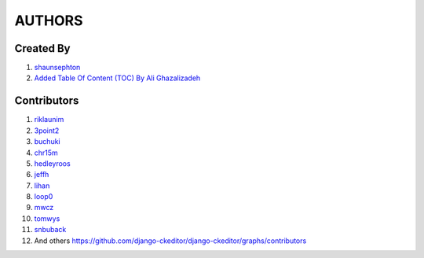 AUTHORS
=======


Created By
----------
#. `shaunsephton <http://github.com/shaunsephton>`__

#. `Added Table Of Content (TOC) By Ali Ghazalizadeh <https://github.com/alighazali13>`__

Contributors
------------
#. `riklaunim <https://github.com/riklaunim>`__
#. `3point2 <https://github.com/3point2>`__
#. `buchuki <http://github.com/buchuki>`__
#. `chr15m <http://github.com/chr15m>`__
#. `hedleyroos <https://github.com/hedleyroos>`__
#. `jeffh <https://github.com/jeffh>`__
#. `lihan <https://github.com/lihan>`__
#. `loop0 <http://github.com/loop0>`__
#. `mwcz <https://github.com/mwcz>`__
#. `tomwys <https://github.com/tomwys>`__
#. `snbuback <https://github.com/snbuback>`__
#. And others `<https://github.com/django-ckeditor/django-ckeditor/graphs/contributors>`__
